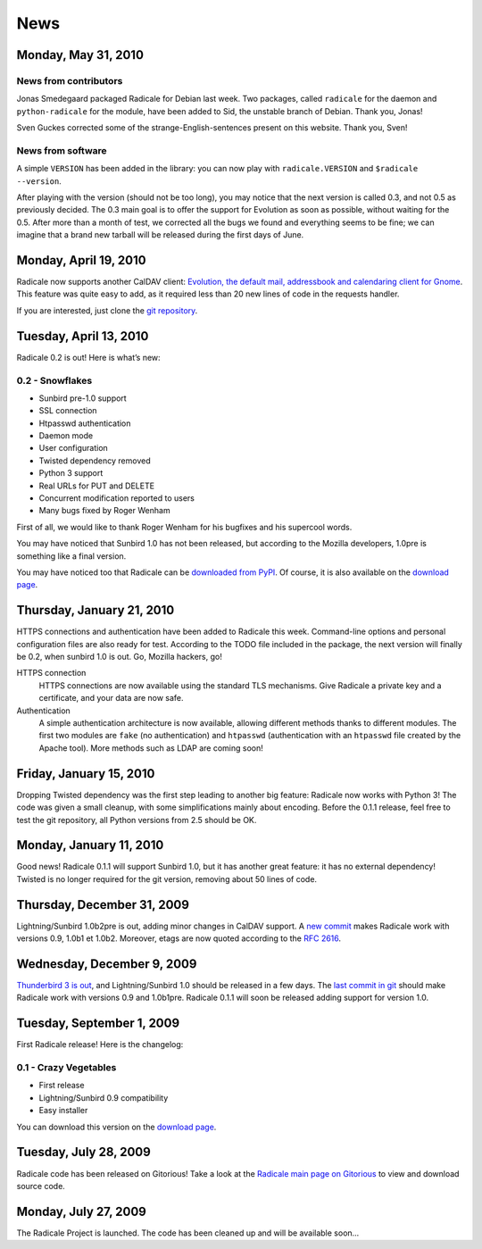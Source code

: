 ======
 News
======

Monday, May 31, 2010
====================

News from contributors
----------------------

Jonas Smedegaard packaged Radicale for Debian last week. Two packages, called
``radicale`` for the daemon and ``python-radicale`` for the module, have been
added to Sid, the unstable branch of Debian. Thank you, Jonas!

Sven Guckes corrected some of the strange-English-sentences present on this
website. Thank you, Sven!

News from software
------------------

A simple ``VERSION`` has been added in the library: you can now play with
``radicale.VERSION`` and ``$radicale --version``.

After playing with the version (should not be too long), you may notice that
the next version is called 0.3, and not 0.5 as previously decided. The 0.3 main
goal is to offer the support for Evolution as soon as possible, without waiting
for the 0.5. After more than a month of test, we corrected all the bugs we
found and everything seems to be fine; we can imagine that a brand new tarball
will be released during the first days of June.


Monday, April 19, 2010
======================

Radicale now supports another CalDAV client: `Evolution, the default mail,
addressbook and calendaring client for Gnome
<http://projects.gnome.org/evolution/>`_.  This feature was quite easy to add,
as it required less than 20 new lines of code in the requests handler.

If you are interested, just clone the `git repository
<http://www.gitorious.org/radicale/radicale>`_.


Tuesday, April 13, 2010
=======================

Radicale 0.2 is out! Here is what’s new:

0.2 - Snowflakes
----------------

* Sunbird pre-1.0 support
* SSL connection
* Htpasswd authentication
* Daemon mode
* User configuration
* Twisted dependency removed
* Python 3 support
* Real URLs for PUT and DELETE
* Concurrent modification reported to users
* Many bugs fixed by Roger Wenham

First of all, we would like to thank Roger Wenham for his bugfixes and his
supercool words.

You may have noticed that Sunbird 1.0 has not been released, but according to
the Mozilla developers, 1.0pre is something like a final version.

You may have noticed too that Radicale can be `downloaded from PyPI
<http://pypi.python.org/pypi/Radicale/0.2>`_. Of course, it is also available
on the `download page </download>`_.


Thursday, January 21, 2010
==========================

HTTPS connections and authentication have been added to Radicale this
week. Command-line options and personal configuration files are also ready for
test. According to the TODO file included in the package, the next version will
finally be 0.2, when sunbird 1.0 is out. Go, Mozilla hackers, go!

HTTPS connection
  HTTPS connections are now available using the standard TLS mechanisms. Give
  Radicale a private key and a certificate, and your data are now safe.

Authentication
  A simple authentication architecture is now available, allowing different
  methods thanks to different modules. The first two modules are ``fake`` (no
  authentication) and ``htpasswd`` (authentication with an ``htpasswd`` file
  created by the Apache tool). More methods such as LDAP are coming soon!


Friday, January 15, 2010
========================

Dropping Twisted dependency was the first step leading to another big feature:
Radicale now works with Python 3! The code was given a small cleanup, with some
simplifications mainly about encoding. Before the 0.1.1 release, feel free to
test the git repository, all Python versions from 2.5 should be OK.


Monday, January 11, 2010
========================

Good news! Radicale 0.1.1 will support Sunbird 1.0, but it has another great
feature: it has no external dependency! Twisted is no longer required for the
git version, removing about 50 lines of code.


Thursday, December 31, 2009
===========================

Lightning/Sunbird 1.0b2pre is out, adding minor changes in CalDAV support. A
`new commit <http://www.gitorious.org/radicale/radicale/commit/330283e>`_ makes
Radicale work with versions 0.9, 1.0b1 et 1.0b2. Moreover, etags are now quoted
according to the :RFC:`2616`.


Wednesday, December 9, 2009
===========================

`Thunderbird 3 is out
<http://www.mozillamessaging.com/thunderbird/3.0/releasenotes/>`_, and
Lightning/Sunbird 1.0 should be released in a few days. The `last commit in git
<http://gitorious.org/radicale/radicale/commit/6545bc8>`_ should make Radicale
work with versions 0.9 and 1.0b1pre. Radicale 0.1.1 will soon be released
adding support for version 1.0.


Tuesday, September 1, 2009
==========================

First Radicale release! Here is the changelog:

0.1 - Crazy Vegetables
----------------------

* First release
* Lightning/Sunbird 0.9 compatibility
* Easy installer

You can download this version on the `download page </download>`_.


Tuesday, July 28, 2009
======================

Radicale code has been released on Gitorious! Take a look at the `Radicale main
page on Gitorious <http://www.gitorious.org/radicale>`_ to view and download
source code.


Monday, July 27, 2009
=====================

The Radicale Project is launched. The code has been cleaned up and will be
available soon…
